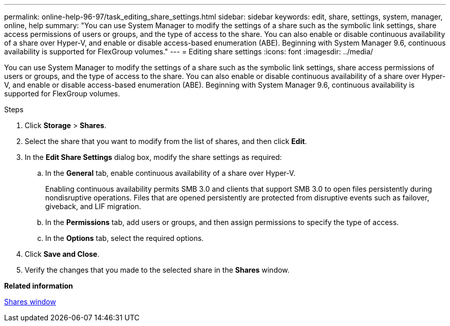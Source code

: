---
permalink: online-help-96-97/task_editing_share_settings.html
sidebar: sidebar
keywords: edit, share, settings, system, manager, online, help
summary: "You can use System Manager to modify the settings of a share such as the symbolic link settings, share access permissions of users or groups, and the type of access to the share. You can also enable or disable continuous availability of a share over Hyper-V, and enable or disable access-based enumeration (ABE). Beginning with System Manager 9.6, continuous availability is supported for FlexGroup volumes."
---
= Editing share settings
:icons: font
:imagesdir: ../media/

[.lead]
You can use System Manager to modify the settings of a share such as the symbolic link settings, share access permissions of users or groups, and the type of access to the share. You can also enable or disable continuous availability of a share over Hyper-V, and enable or disable access-based enumeration (ABE). Beginning with System Manager 9.6, continuous availability is supported for FlexGroup volumes.

.Steps

. Click *Storage* > *Shares*.
. Select the share that you want to modify from the list of shares, and then click *Edit*.
. In the *Edit Share Settings* dialog box, modify the share settings as required:
 .. In the *General* tab, enable continuous availability of a share over Hyper-V.
+
Enabling continuous availability permits SMB 3.0 and clients that support SMB 3.0 to open files persistently during nondisruptive operations. Files that are opened persistently are protected from disruptive events such as failover, giveback, and LIF migration.

 .. In the *Permissions* tab, add users or groups, and then assign permissions to specify the type of access.
 .. In the *Options* tab, select the required options.
. Click *Save and Close*.
. Verify the changes that you made to the selected share in the *Shares* window.

*Related information*

xref:reference_shares_window.adoc[Shares window]

